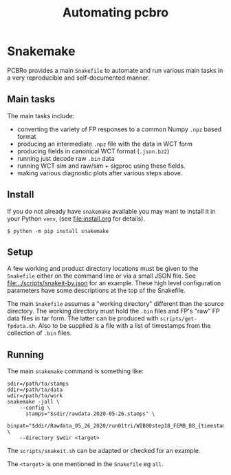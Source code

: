 #+title: Automating pcbro

* Snakemake

PCBRo provides a main ~Snakefile~ to automate and run various main tasks
in a very reproducible and self-documented manner.

** Main tasks

The main tasks include:

- converting the variety of FP responses to a common Numpy ~.npz~ based format
- producing an intermediate ~.npz~ file with the data in WCT form
- producing fields in canonical WCT format (~.json.bz2~)
- running just decode raw ~.bin~ data
- running WCT sim and raw/sim + sigproc using these fields.
- making various diagnostic plots after various steps above.

** Install

If you do not already have ~snakemake~ available you may want to install
it in your Python ~venv~, (see [[file:install.org]] for details).

#+begin_example
  $ python -m pip install snakemake
#+end_example


** Setup

A few working and product directory locations must be given to the
~Snakefile~ either on the command line or via a small JSON file.  See
[[file:../scripts/snakeit-bv.json]] for an example.  These high level
configuration parameters have some descriptions at the top of the
Snakefile.

The main ~Snakefile~ assumes a "working directory" different than the
source directory.  The working directory must hold the ~.bin~ files and
FP's "raw" FP data files in tar form.  The latter can be produced with
~scripts/get-fpdata.sh~.  Also to be supplied is a file with a list of
timestamps from the collection of ~.bin~ files.

** Running

The main ~snakemake~ command is something like:

#+begin_example
sdir=/path/to/stamps
ddir=/path/to/data
wdir=/path/to/work
snakemake -jall \
    --config \
      stamps="$sdir/rawdata-2020-05-26.stamps" \
      binpat="$ddir/Rawdata_05_26_2020/run01tri/WIB00step18_FEMB_B8_{timestamp}.bin" \
    --directory $wdir <target>
#+end_example

The ~scripts/snakeit.sh~ can be adapted or checked for an example.

The ~<target>~ is one mentioned in the ~Snakefile~ eg ~all~.
